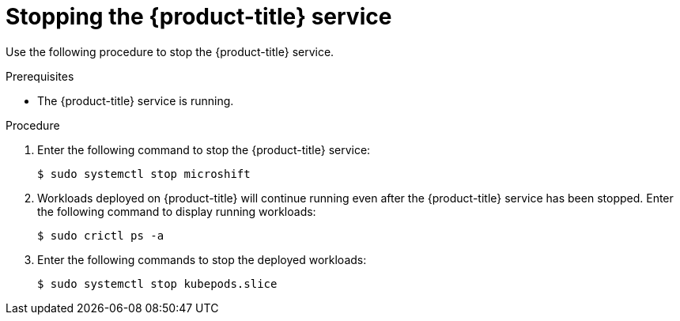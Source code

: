 // Module included in the following assemblies:
//
// microshift/microshift-install-rpm.adoc 

:_content-type: PROCEDURE
[id="stopping-microshift-service_{context}"]
= Stopping the {product-title} service

Use the following procedure to stop the {product-title} service. 

.Prerequisites 

* The {product-title} service is running. 

.Procedure

. Enter the following command to stop the {product-title} service: 
+
[source,terminal]
----
$ sudo systemctl stop microshift
----

. Workloads deployed on {product-title} will continue running even after the {product-title} service has been stopped. Enter the following command to display running workloads: 
+
[source,terminal]
----
$ sudo crictl ps -a
----

. Enter the following commands to stop the deployed workloads: 
+
[source,terminal]
----
$ sudo systemctl stop kubepods.slice
----

